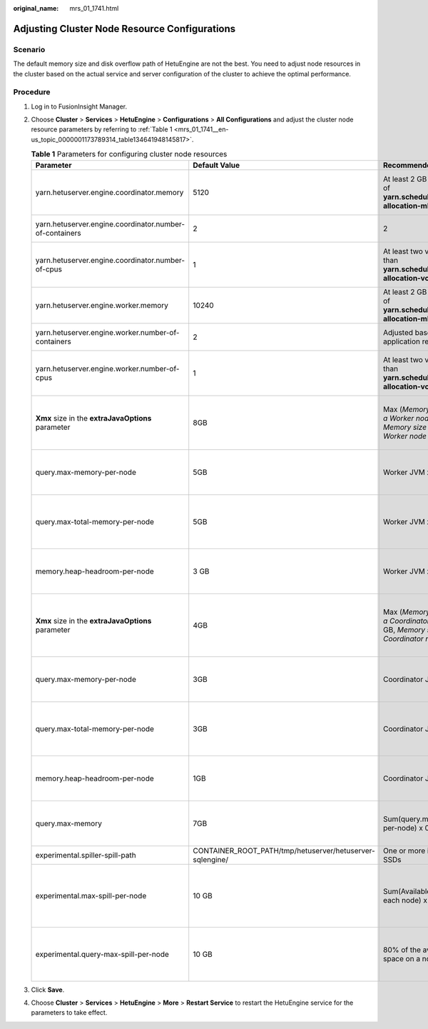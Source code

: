 :original_name: mrs_01_1741.html

.. _mrs_01_1741:

Adjusting Cluster Node Resource Configurations
==============================================

Scenario
--------

The default memory size and disk overflow path of HetuEngine are not the best. You need to adjust node resources in the cluster based on the actual service and server configuration of the cluster to achieve the optimal performance.

Procedure
---------

#. Log in to FusionInsight Manager.

#. Choose **Cluster** > **Services** > **HetuEngine** > **Configurations** > **All Configurations** and adjust the cluster node resource parameters by referring to :ref:`Table 1 <mrs_01_1741__en-us_topic_0000001173789314_table134641948145817>`.

   .. _mrs_01_1741__en-us_topic_0000001173789314_table134641948145817:

   .. table:: **Table 1** Parameters for configuring cluster node resources

      +---------------------------------------------------------+----------------------------------------------------------+--------------------------------------------------------------------------------------------------------+------------------------------------------------------------------------+--------------------------------------------------------+
      | Parameter                                               | Default Value                                            | Recommended Value                                                                                      | Description                                                            | Parameter File                                         |
      +=========================================================+==========================================================+========================================================================================================+========================================================================+========================================================+
      | yarn.hetuserver.engine.coordinator.memory               | 5120                                                     | At least 2 GB less than that of **yarn.scheduler.maximum-allocation-mb**                               | Memory size used by a Coordinator node                                 | application.properties                                 |
      +---------------------------------------------------------+----------------------------------------------------------+--------------------------------------------------------------------------------------------------------+------------------------------------------------------------------------+--------------------------------------------------------+
      | yarn.hetuserver.engine.coordinator.number-of-containers | 2                                                        | 2                                                                                                      | Number of Coordinator nodes                                            | application.properties                                 |
      +---------------------------------------------------------+----------------------------------------------------------+--------------------------------------------------------------------------------------------------------+------------------------------------------------------------------------+--------------------------------------------------------+
      | yarn.hetuserver.engine.coordinator.number-of-cpus       | 1                                                        | At least two vCores less than **yarn.scheduler.maximum-allocation-vcores**                             | CPU vCores used by a Coordinator node                                  | application.properties                                 |
      +---------------------------------------------------------+----------------------------------------------------------+--------------------------------------------------------------------------------------------------------+------------------------------------------------------------------------+--------------------------------------------------------+
      | yarn.hetuserver.engine.worker.memory                    | 10240                                                    | At least 2 GB less than that of **yarn.scheduler.maximum-allocation-mb**                               | Memory size used by a worker node                                      | application.properties                                 |
      +---------------------------------------------------------+----------------------------------------------------------+--------------------------------------------------------------------------------------------------------+------------------------------------------------------------------------+--------------------------------------------------------+
      | yarn.hetuserver.engine.worker.number-of-containers      | 2                                                        | Adjusted based on application requirements                                                             | Number of worker nodes                                                 | application.properties                                 |
      +---------------------------------------------------------+----------------------------------------------------------+--------------------------------------------------------------------------------------------------------+------------------------------------------------------------------------+--------------------------------------------------------+
      | yarn.hetuserver.engine.worker.number-of-cpus            | 1                                                        | At least two vCores less than **yarn.scheduler.maximum-allocation-vcores**                             | CPU vCores used by a Worker node                                       | application.properties                                 |
      +---------------------------------------------------------+----------------------------------------------------------+--------------------------------------------------------------------------------------------------------+------------------------------------------------------------------------+--------------------------------------------------------+
      | **Xmx** size in the **extraJavaOptions** parameter      | 8GB                                                      | Max (*Memory size used by a Worker node* - 30 GB, *Memory size used by a Worker node* x 0.7)           | Maximum available memory of the worker JVM process                     | worker.jvm.config                                      |
      +---------------------------------------------------------+----------------------------------------------------------+--------------------------------------------------------------------------------------------------------+------------------------------------------------------------------------+--------------------------------------------------------+
      | query.max-memory-per-node                               | 5GB                                                      | Worker JVM x 0.7                                                                                       | Maximum available memory of a Query node                               | worker.config.properties                               |
      +---------------------------------------------------------+----------------------------------------------------------+--------------------------------------------------------------------------------------------------------+------------------------------------------------------------------------+--------------------------------------------------------+
      | query.max-total-memory-per-node                         | 5GB                                                      | Worker JVM x 0.7                                                                                       | Maximum available memory of a Query + System node                      | worker.config.properties                               |
      +---------------------------------------------------------+----------------------------------------------------------+--------------------------------------------------------------------------------------------------------+------------------------------------------------------------------------+--------------------------------------------------------+
      | memory.heap-headroom-per-node                           | 3 GB                                                     | Worker JVM x 0.3                                                                                       | Maximum available memory of a system heap node                         | worker.config.properties                               |
      +---------------------------------------------------------+----------------------------------------------------------+--------------------------------------------------------------------------------------------------------+------------------------------------------------------------------------+--------------------------------------------------------+
      | **Xmx** size in the **extraJavaOptions** parameter      | 4GB                                                      | Max (*Memory size used by a Coordinator node* - 30 GB, *Memory size used by a Coordinator node* x 0.7) | Maximum available memory of the Coordinator JVM process                | coordinator.jvm.config                                 |
      +---------------------------------------------------------+----------------------------------------------------------+--------------------------------------------------------------------------------------------------------+------------------------------------------------------------------------+--------------------------------------------------------+
      | query.max-memory-per-node                               | 3GB                                                      | Coordinator JVM x 0.7                                                                                  | Maximum memory that can be used for node query                         | coordinator.config.properties                          |
      +---------------------------------------------------------+----------------------------------------------------------+--------------------------------------------------------------------------------------------------------+------------------------------------------------------------------------+--------------------------------------------------------+
      | query.max-total-memory-per-node                         | 3GB                                                      | Coordinator JVM x 0.7                                                                                  | Maximum available memory of a Query + System node                      | coordinator.config.properties                          |
      +---------------------------------------------------------+----------------------------------------------------------+--------------------------------------------------------------------------------------------------------+------------------------------------------------------------------------+--------------------------------------------------------+
      | memory.heap-headroom-per-node                           | 1GB                                                      | Coordinator JVM x 0.3                                                                                  | Maximum available memory of a system heap node                         | coordinator.config.properties                          |
      +---------------------------------------------------------+----------------------------------------------------------+--------------------------------------------------------------------------------------------------------+------------------------------------------------------------------------+--------------------------------------------------------+
      | query.max-memory                                        | 7GB                                                      | Sum(query.max-memory-per-node) x 0.7                                                                   | Maximum available memory of a Query cluster                            | worker.config.properties/coordinator.config.properties |
      +---------------------------------------------------------+----------------------------------------------------------+--------------------------------------------------------------------------------------------------------+------------------------------------------------------------------------+--------------------------------------------------------+
      | experimental.spiller-spill-path                         | CONTAINER_ROOT_PATH/tmp/hetuserver/hetuserver-sqlengine/ | One or more independent SSDs                                                                           | Disk output file path                                                  | worker.config.properties/coordinator.config.properties |
      +---------------------------------------------------------+----------------------------------------------------------+--------------------------------------------------------------------------------------------------------+------------------------------------------------------------------------+--------------------------------------------------------+
      | experimental.max-spill-per-node                         | 10 GB                                                    | Sum(Available space of each node) x 50%                                                                | Available disk space for storing output files of all queries on a node | worker.config.properties/coordinator.config.properties |
      +---------------------------------------------------------+----------------------------------------------------------+--------------------------------------------------------------------------------------------------------+------------------------------------------------------------------------+--------------------------------------------------------+
      | experimental.query-max-spill-per-node                   | 10 GB                                                    | 80% of the available disk space on a node                                                              | Available disk space for storing output files of a query on a node     | worker.config.properties/coordinator.config.properties |
      +---------------------------------------------------------+----------------------------------------------------------+--------------------------------------------------------------------------------------------------------+------------------------------------------------------------------------+--------------------------------------------------------+

#. Click **Save**.

#. Choose **Cluster** > **Services** > **HetuEngine** > **More** > **Restart Service** to restart the HetuEngine service for the parameters to take effect.
